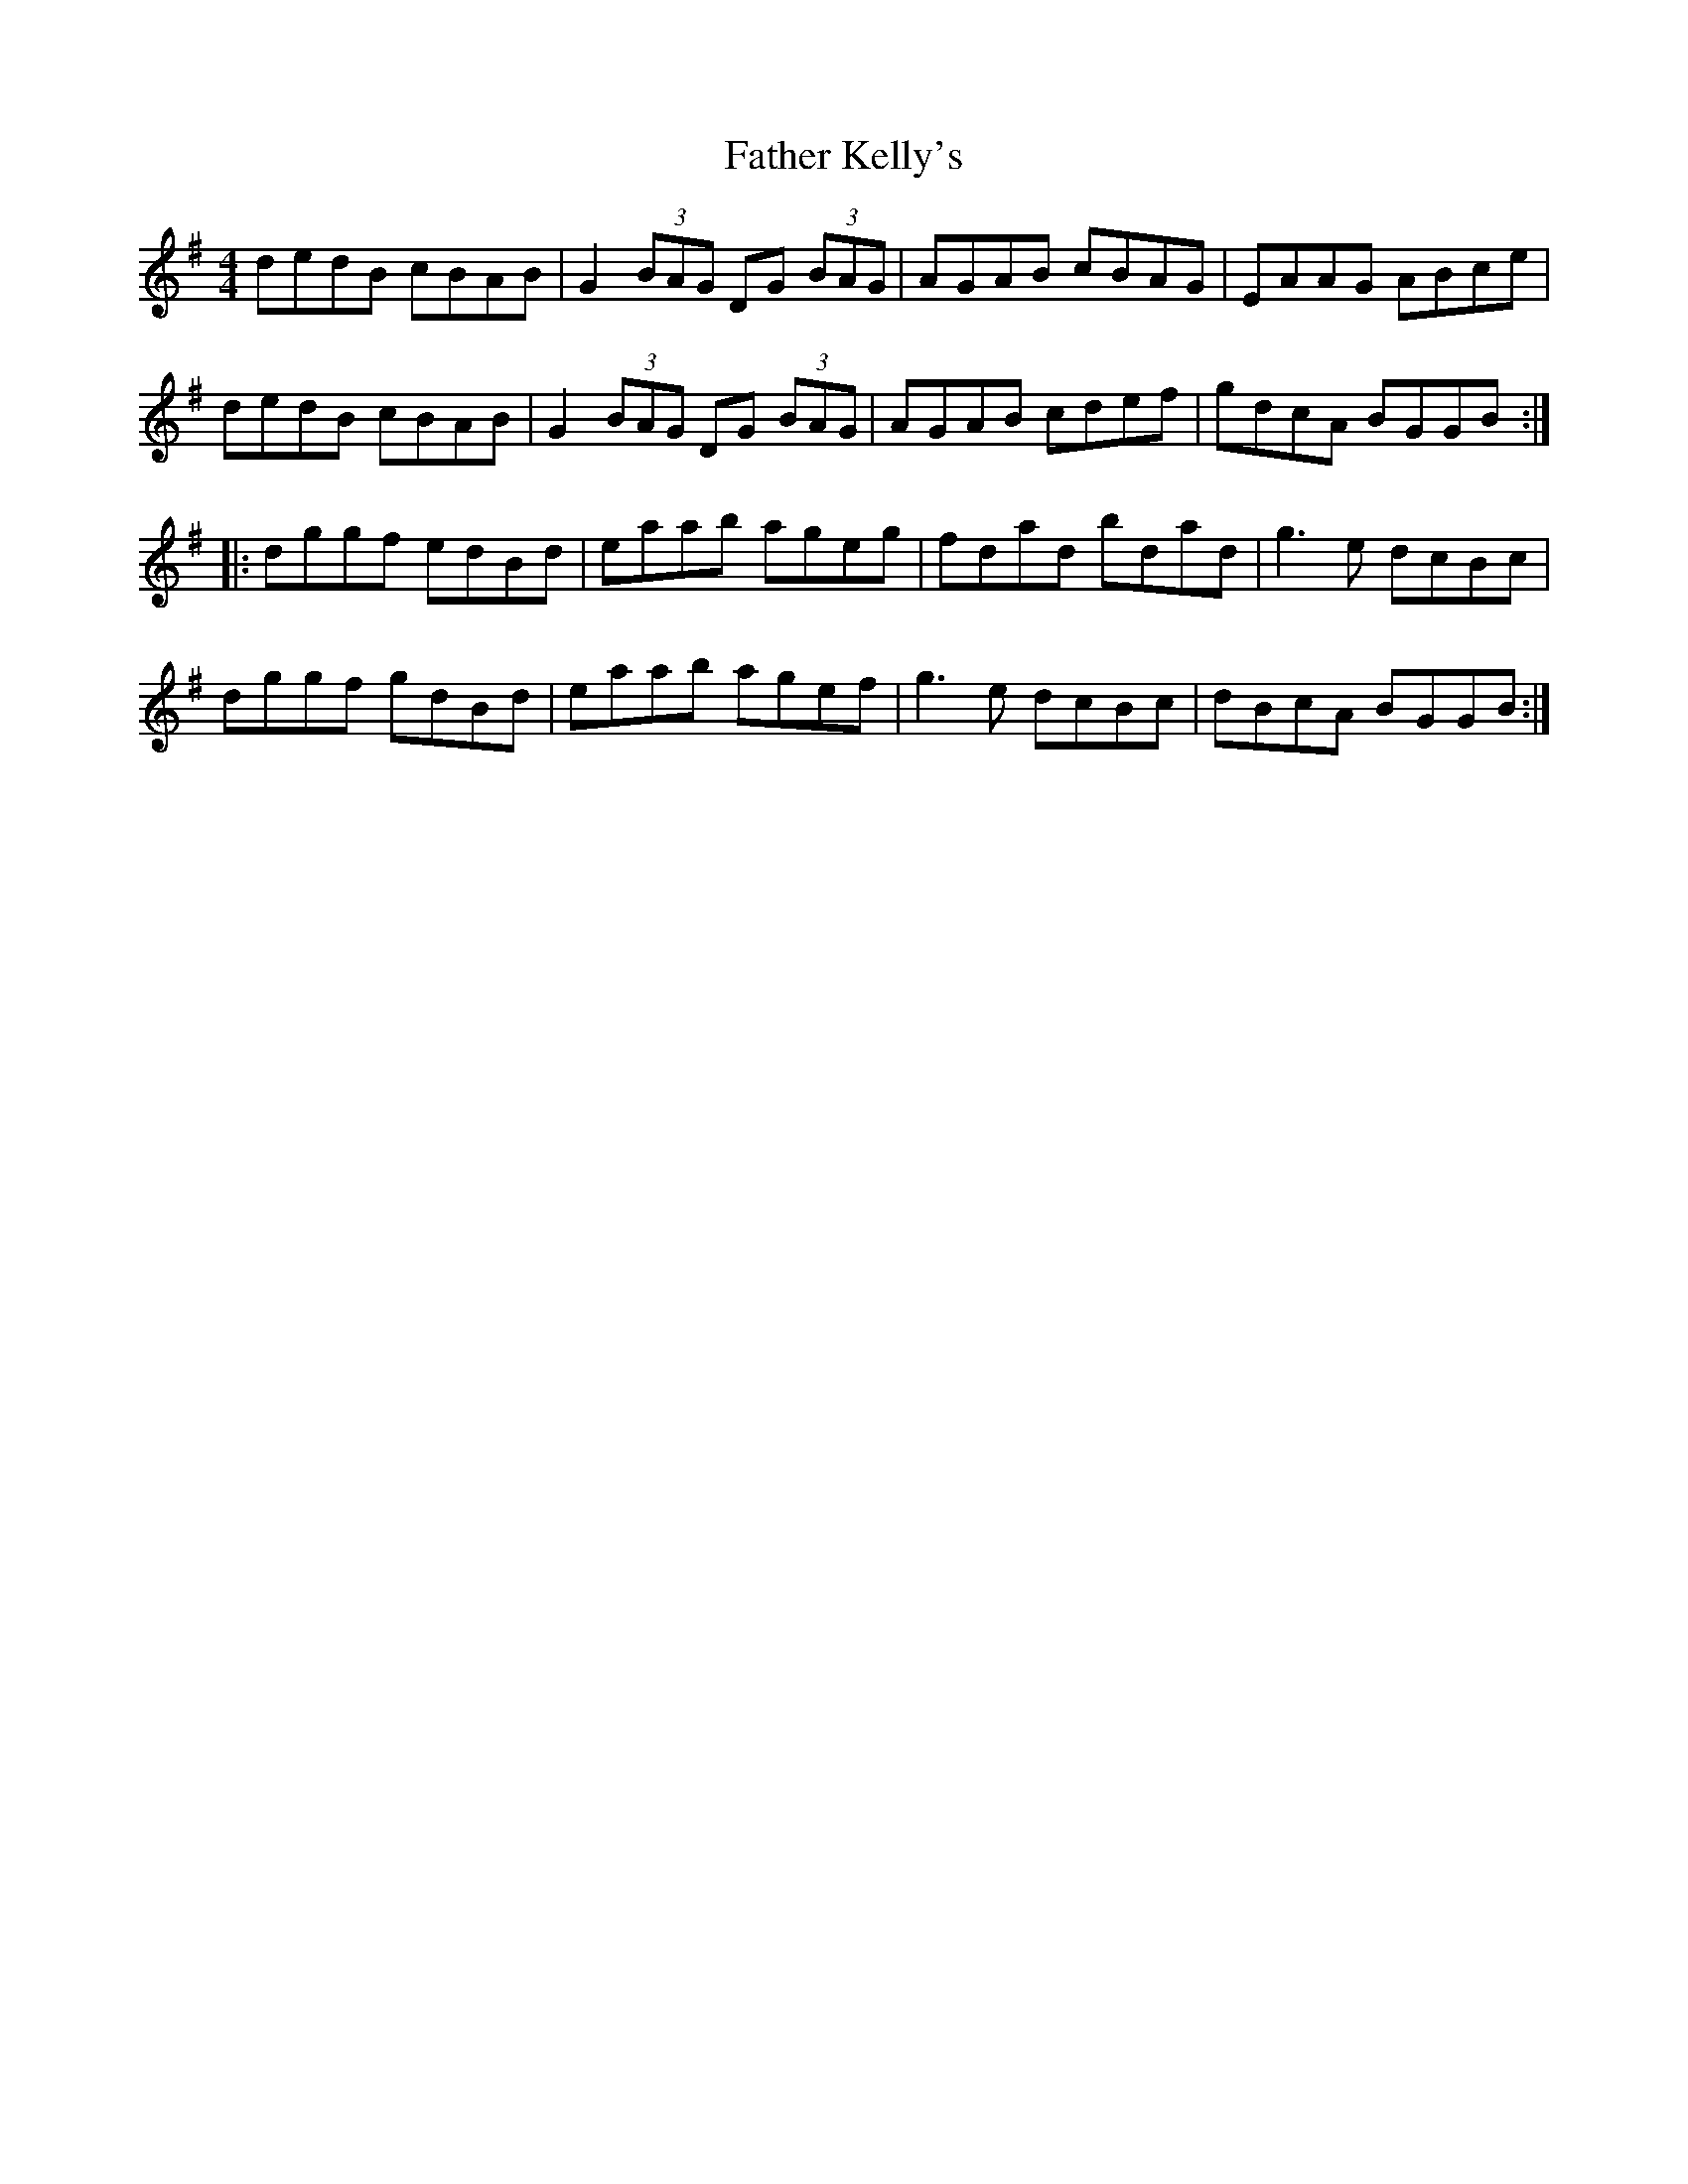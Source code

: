 X: 12731
T: Father Kelly's
R: reel
M: 4/4
K: Gmajor
dedB cBAB|G2 (3BAG DG (3BAG|AGAB cBAG|EAAG ABce|
dedB cBAB|G2 (3BAG DG (3BAG|AGAB cdef|gdcA BGGB:|
|:dggf edBd|eaab ageg|fdad bdad|g3e dcBc|
dggf gdBd|eaab agef|g3e dcBc|dBcA BGGB:|

